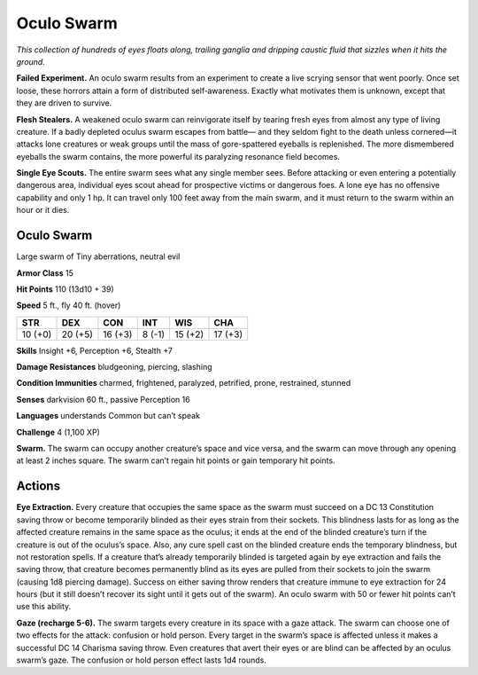 
.. _tob:oculo-swarm:

Oculo Swarm
-----------

*This collection of hundreds of eyes floats along, trailing ganglia and
dripping caustic fluid that sizzles when it hits the ground.*

**Failed Experiment.** An oculo swarm results from an
experiment to create a live scrying sensor that went poorly.
Once set loose, these horrors attain a form of distributed
self‑awareness. Exactly what motivates them is unknown,
except that they are driven to survive.

**Flesh Stealers.** A weakened oculo swarm can reinvigorate
itself by tearing fresh eyes from almost any type of living
creature. If a badly depleted oculus swarm escapes from battle—
and they seldom fight to the death unless cornered—it attacks
lone creatures or weak groups until the mass of gore-spattered
eyeballs is replenished. The more dismembered eyeballs the
swarm contains, the more powerful its paralyzing resonance
field becomes.

**Single Eye Scouts.** The entire swarm sees what any single
member sees. Before attacking or even entering a potentially
dangerous area, individual eyes scout ahead for prospective
victims or dangerous foes. A lone eye has no offensive capability
and only 1 hp. It can travel only 100 feet away from the main
swarm, and it must return to the swarm within an hour or it dies.

Oculo Swarm
~~~~~~~~~~~

Large swarm of Tiny aberrations, neutral evil

**Armor Class** 15

**Hit Points** 110 (13d10 + 39)

**Speed** 5 ft., fly 40 ft. (hover)

+-----------+-----------+-----------+-----------+-----------+-----------+
| STR       | DEX       | CON       | INT       | WIS       | CHA       |
+===========+===========+===========+===========+===========+===========+
| 10 (+0)   | 20 (+5)   | 16 (+3)   | 8 (-1)    | 15 (+2)   | 17 (+3)   |
+-----------+-----------+-----------+-----------+-----------+-----------+

**Skills** Insight +6, Perception +6, Stealth +7

**Damage Resistances** bludgeoning,
piercing, slashing

**Condition Immunities** charmed,
frightened, paralyzed, petrified,
prone, restrained, stunned

**Senses** darkvision 60 ft., passive Perception 16

**Languages** understands Common but can’t speak

**Challenge** 4 (1,100 XP)

**Swarm.** The swarm can occupy another creature’s space and
vice versa, and the swarm can move through any opening at
least 2 inches square. The swarm can’t regain hit points or
gain temporary hit points.

Actions
~~~~~~~

**Eye Extraction.** Every creature that occupies the same space as
the swarm must succeed on a DC 13 Constitution saving throw
or become temporarily blinded as their eyes strain from their
sockets. This blindness lasts for as long as the affected creature
remains in the same space as the oculus; it ends at the end
of the blinded creature’s turn if the creature is out of the
oculus’s space. Also, any cure spell cast on the blinded creature
ends the temporary blindness, but not restoration spells. If a
creature that’s already temporarily blinded is targeted again
by eye extraction and fails the saving throw, that creature
becomes permanently blind as its eyes are pulled from their
sockets to join the swarm (causing 1d8 piercing damage).
Success on either saving throw renders that creature immune
to eye extraction for 24 hours (but it still doesn’t recover its
sight until it gets out of the swarm). An oculo swarm with 50 or
fewer hit points can’t use this ability.

**Gaze (recharge 5-6).** The swarm targets every creature in its
space with a gaze attack. The swarm can choose one of two
effects for the attack: confusion or hold person. Every target in
the swarm’s space is affected unless it makes a successful DC
14 Charisma saving throw. Even creatures that avert their eyes
or are blind can be affected by an oculus swarm’s gaze. The
confusion or hold person effect lasts 1d4 rounds.
